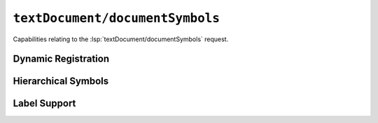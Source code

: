 ``textDocument/documentSymbols``
================================

Capabilities relating to the :lsp:`textDocument/documentSymbols` request.

Dynamic Registration
--------------------

.. capabilities:bool-table:: text_document.document_symbol.dynamic_registration

Hierarchical Symbols
--------------------

.. capabilities:bool-table:: text_document.document_symbol.hierarchical_document_symbol_support

Label Support
-------------

.. capabilities:bool-table:: text_document.document_symbol.label_support

